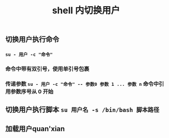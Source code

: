 #+TITLE: shell 内切换用户

** 切换用户执行命令
*** ~su - 用户 -c "命令"~
*** 命令中带有双引号，使用单引号包裹
*** 传递参数 ~su - 用户 -c "命令" -- 参数0 参数 1 ... 参数 n~ 命令中引用参数序号从 0 开始
** 切换用户执行脚本 ~su 用户名 -s /bin/bash 脚本路径~
** 加载用户quan'xian
